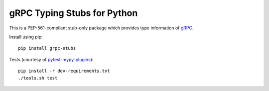 gRPC Typing Stubs for Python
============================

This is a PEP-561-compliant stub-only package which provides type information of
`gRPC <https://grpc.io>`_.

Install using pip::

    pip install grpc-stubs


Tests (courtesy of `pytest-mypy-plugins <https://github.com/typeddjango/pytest-mypy-plugins>`_)::

    pip install -r dev-requirements.txt
    ./tools.sh test

